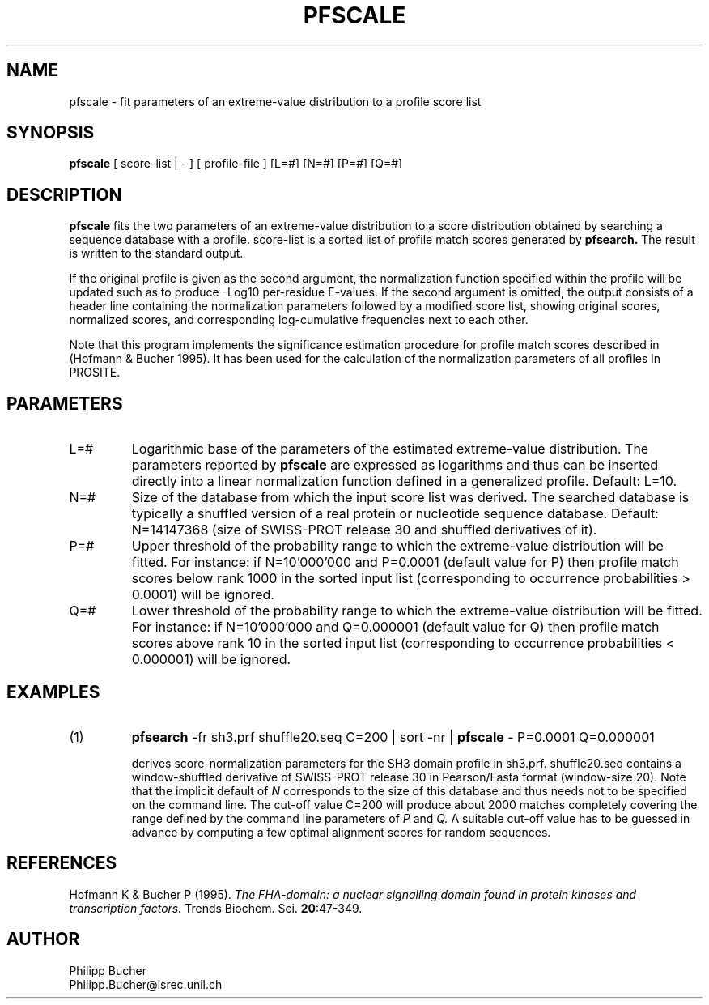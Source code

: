 .TH PFSCALE 1 "July 1999" "pftools 2.2"
.SH NAME
pfscale \- fit parameters of an extreme-value distribution to a profile score list 
.SH SYNOPSIS
.B pfscale
[ score-list | - ] [ profile-file ] [L=#] [N=#] [P=#] [Q=#] 
.SH DESCRIPTION
.B pfscale 
fits the two parameters of an extreme-value distribution to a score
distribution obtained
by searching a sequence database with a profile. 
score-list is a sorted list of profile match scores generated by
.B pfsearch.
The result is written to the standard output.
.PP
If the original profile is given as the second argument, 
the normalization function specified within the profile will be 
updated such as to produce -Log10 per-residue E-values. 
If the second argument is omitted, the output 
consists of a header line containing the normalization parameters
followed by a modified score list, 
showing original scores, normalized scores, and
corresponding log-cumulative frequencies next to each other.
.PP
Note that this program implements the significance estimation procedure for profile
match scores described in (Hofmann & Bucher 1995). 
It has been used for the calculation of the normalization parameters of 
all profiles in PROSITE. 
.SH PARAMETERS
.TP
L=#
Logarithmic base of the parameters of the estimated extreme-value 
distribution. 
The parameters reported by 
.B pfscale
are expressed as logarithms
and thus can be inserted directly into a linear normalization function
defined in a generalized profile.
Default: L=10.
.TP
N=#
Size of the database from which the input score list was derived.
The searched database is typically a shuffled version
of a real protein or nucleotide sequence database.
Default: N=14147368 (size of SWISS-PROT release 30 and shuffled
derivatives of it).
.TP
P=#
Upper threshold of the probability range to which the extreme-value
distribution will be fitted. 
For instance: if N=10'000'000 and P=0.0001 (default value for P)
then profile match scores below rank 1000
in the sorted input list
(corresponding to occurrence probabilities > 0.0001)
will be ignored.
.TP
Q=#
Lower threshold of the probability range to which the extreme-value
distribution will be fitted. 
For instance: if N=10'000'000 and Q=0.000001 (default value for Q)
then profile match scores above rank 10 in the sorted input list
(corresponding to occurrence probabilities < 0.000001)
will be ignored.
.SH EXAMPLES
.TP
(1)
.B pfsearch
\-fr sh3.prf shuffle20.seq C=200 | sort -nr | 
.B pfscale 
\- P=0.0001 Q=0.000001
 
derives score-normalization parameters for the SH3 domain profile 
in sh3.prf. 
shuffle20.seq contains a window-shuffled derivative of 
SWISS-PROT release 30 in Pearson/Fasta format (window-size 20). 
Note that the implicit default of 
.I N
corresponds to the size of this database and thus 
needs not to be specified on the command line.
The cut-off value C=200 will produce about 2000 matches
completely covering the range defined by the command line parameters
of
.I P
and 
.I Q.
A suitable cut-off value has to be guessed in advance 
by computing a few optimal alignment scores
for random sequences. 
.SH REFERENCES
.LP
Hofmann K & Bucher P (1995).
\fIThe FHA-domain: a nuclear signalling domain found in protein kinases and transcription factors.\fP 
Trends Biochem. Sci.
\fB20\fR:47-349. 
.SH AUTHOR
Philipp Bucher
.br
Philipp.Bucher@isrec.unil.ch
